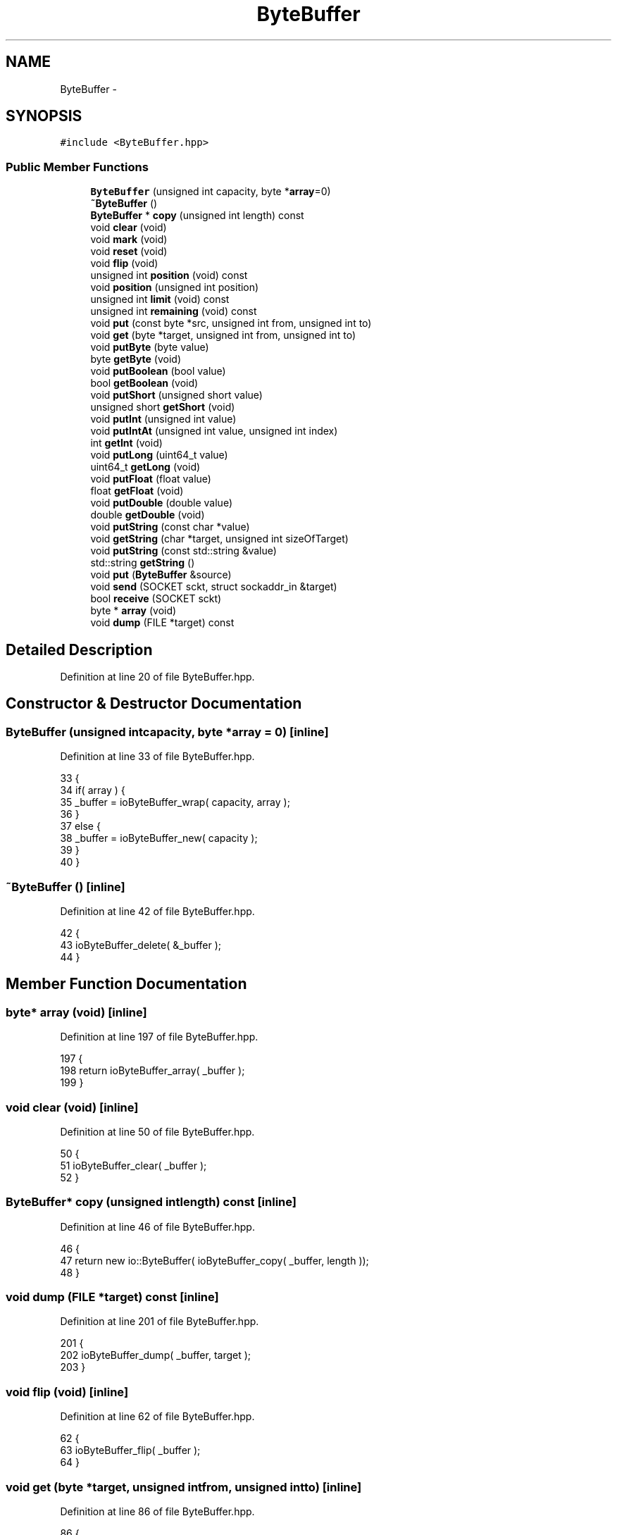 .TH "ByteBuffer" 3 "Mon Dec 14 2015" "Version 0.0.0" "dcrud" \" -*- nroff -*-
.ad l
.nh
.SH NAME
ByteBuffer \- 
.SH SYNOPSIS
.br
.PP
.PP
\fC#include <ByteBuffer\&.hpp>\fP
.SS "Public Member Functions"

.in +1c
.ti -1c
.RI "\fBByteBuffer\fP (unsigned int capacity, byte *\fBarray\fP=0)"
.br
.ti -1c
.RI "\fB~ByteBuffer\fP ()"
.br
.ti -1c
.RI "\fBByteBuffer\fP * \fBcopy\fP (unsigned int length) const "
.br
.ti -1c
.RI "void \fBclear\fP (void)"
.br
.ti -1c
.RI "void \fBmark\fP (void)"
.br
.ti -1c
.RI "void \fBreset\fP (void)"
.br
.ti -1c
.RI "void \fBflip\fP (void)"
.br
.ti -1c
.RI "unsigned int \fBposition\fP (void) const "
.br
.ti -1c
.RI "void \fBposition\fP (unsigned int position)"
.br
.ti -1c
.RI "unsigned int \fBlimit\fP (void) const "
.br
.ti -1c
.RI "unsigned int \fBremaining\fP (void) const "
.br
.ti -1c
.RI "void \fBput\fP (const byte *src, unsigned int from, unsigned int to)"
.br
.ti -1c
.RI "void \fBget\fP (byte *target, unsigned int from, unsigned int to)"
.br
.ti -1c
.RI "void \fBputByte\fP (byte value)"
.br
.ti -1c
.RI "byte \fBgetByte\fP (void)"
.br
.ti -1c
.RI "void \fBputBoolean\fP (bool value)"
.br
.ti -1c
.RI "bool \fBgetBoolean\fP (void)"
.br
.ti -1c
.RI "void \fBputShort\fP (unsigned short value)"
.br
.ti -1c
.RI "unsigned short \fBgetShort\fP (void)"
.br
.ti -1c
.RI "void \fBputInt\fP (unsigned int value)"
.br
.ti -1c
.RI "void \fBputIntAt\fP (unsigned int value, unsigned int index)"
.br
.ti -1c
.RI "int \fBgetInt\fP (void)"
.br
.ti -1c
.RI "void \fBputLong\fP (uint64_t value)"
.br
.ti -1c
.RI "uint64_t \fBgetLong\fP (void)"
.br
.ti -1c
.RI "void \fBputFloat\fP (float value)"
.br
.ti -1c
.RI "float \fBgetFloat\fP (void)"
.br
.ti -1c
.RI "void \fBputDouble\fP (double value)"
.br
.ti -1c
.RI "double \fBgetDouble\fP (void)"
.br
.ti -1c
.RI "void \fBputString\fP (const char *value)"
.br
.ti -1c
.RI "void \fBgetString\fP (char *target, unsigned int sizeOfTarget)"
.br
.ti -1c
.RI "void \fBputString\fP (const std::string &value)"
.br
.ti -1c
.RI "std::string \fBgetString\fP ()"
.br
.ti -1c
.RI "void \fBput\fP (\fBByteBuffer\fP &source)"
.br
.ti -1c
.RI "void \fBsend\fP (SOCKET sckt, struct sockaddr_in &target)"
.br
.ti -1c
.RI "bool \fBreceive\fP (SOCKET sckt)"
.br
.ti -1c
.RI "byte * \fBarray\fP (void)"
.br
.ti -1c
.RI "void \fBdump\fP (FILE *target) const "
.br
.in -1c
.SH "Detailed Description"
.PP 
Definition at line 20 of file ByteBuffer\&.hpp\&.
.SH "Constructor & Destructor Documentation"
.PP 
.SS "\fBByteBuffer\fP (unsigned intcapacity, byte *array = \fC0\fP)\fC [inline]\fP"

.PP
Definition at line 33 of file ByteBuffer\&.hpp\&.
.PP
.nf
33                                                             {
34          if( array ) {
35             _buffer = ioByteBuffer_wrap( capacity, array );
36          }
37          else {
38             _buffer = ioByteBuffer_new( capacity );
39          }
40       }
.fi
.SS "~\fBByteBuffer\fP ()\fC [inline]\fP"

.PP
Definition at line 42 of file ByteBuffer\&.hpp\&.
.PP
.nf
42                      {
43          ioByteBuffer_delete( &_buffer );
44       }
.fi
.SH "Member Function Documentation"
.PP 
.SS "byte* array (void)\fC [inline]\fP"

.PP
Definition at line 197 of file ByteBuffer\&.hpp\&.
.PP
.nf
197                            {
198          return ioByteBuffer_array( _buffer );
199       }
.fi
.SS "void clear (void)\fC [inline]\fP"

.PP
Definition at line 50 of file ByteBuffer\&.hpp\&.
.PP
.nf
50                          {
51          ioByteBuffer_clear( _buffer );
52       }
.fi
.SS "\fBByteBuffer\fP* copy (unsigned intlength) const\fC [inline]\fP"

.PP
Definition at line 46 of file ByteBuffer\&.hpp\&.
.PP
.nf
46                                                      {
47          return new io::ByteBuffer( ioByteBuffer_copy( _buffer, length ));
48       }
.fi
.SS "void dump (FILE *target) const\fC [inline]\fP"

.PP
Definition at line 201 of file ByteBuffer\&.hpp\&.
.PP
.nf
201                                        {
202          ioByteBuffer_dump( _buffer, target );
203       }
.fi
.SS "void flip (void)\fC [inline]\fP"

.PP
Definition at line 62 of file ByteBuffer\&.hpp\&.
.PP
.nf
62                         {
63          ioByteBuffer_flip( _buffer );
64       }
.fi
.SS "void get (byte *target, unsigned intfrom, unsigned intto)\fC [inline]\fP"

.PP
Definition at line 86 of file ByteBuffer\&.hpp\&.
.PP
.nf
86                                                                     {
87          ioByteBuffer_get( _buffer, target, from, to );
88       }
.fi
.SS "bool getBoolean (void)\fC [inline]\fP"

.PP
Definition at line 104 of file ByteBuffer\&.hpp\&.
.PP
.nf
104                               {
105          byte value = 0;
106          ioByteBuffer_getByte( _buffer, &value );
107          return value != 0;
108       }
.fi
.SS "byte getByte (void)\fC [inline]\fP"

.PP
Definition at line 94 of file ByteBuffer\&.hpp\&.
.PP
.nf
94                            {
95          byte value = 0;
96          ioByteBuffer_getByte( _buffer, &value );
97          return value;
98       }
.fi
.SS "double getDouble (void)\fC [inline]\fP"

.PP
Definition at line 158 of file ByteBuffer\&.hpp\&.
.PP
.nf
158                                {
159          double value = NAN;
160          if( ioByteBuffer_getDouble( _buffer, &value )) {
161             return value;
162          }
163          return NAN;
164       }
.fi
.SS "float getFloat (void)\fC [inline]\fP"

.PP
Definition at line 148 of file ByteBuffer\&.hpp\&.
.PP
.nf
148                              {
149          float value = 0\&.0f;
150          ioByteBuffer_getFloat( _buffer, &value );
151          return value;
152       }
.fi
.SS "int getInt (void)\fC [inline]\fP"

.PP
Definition at line 128 of file ByteBuffer\&.hpp\&.
.PP
.nf
128                          {
129          unsigned int value = 0;
130          ioByteBuffer_getInt( _buffer, &value );
131          return value;
132       }
.fi
.SS "uint64_t getLong (void)\fC [inline]\fP"

.PP
Definition at line 138 of file ByteBuffer\&.hpp\&.
.PP
.nf
138                                {
139          uint64_t value = 0;
140          ioByteBuffer_getLong( _buffer, &value );
141          return value;
142       }
.fi
.SS "unsigned short getShort (void)\fC [inline]\fP"

.PP
Definition at line 114 of file ByteBuffer\&.hpp\&.
.PP
.nf
114                                       {
115          unsigned short value = 0;
116          ioByteBuffer_getShort( _buffer, &value );
117          return value;
118       }
.fi
.SS "void getString (char *target, unsigned intsizeOfTarget)\fC [inline]\fP"

.PP
Definition at line 170 of file ByteBuffer\&.hpp\&.
.PP
.nf
170                                                                  {
171          ioByteBuffer_getString( _buffer, target, sizeOfTarget );
172       }
.fi
.SS "std::string getString ()\fC [inline]\fP"

.PP
Definition at line 178 of file ByteBuffer\&.hpp\&.
.PP
.nf
178                             {
179          static const unsigned sizeOfTarget = 64*1024;
180          char target[sizeOfTarget];
181          ioByteBuffer_getString( _buffer, target, sizeOfTarget );
182          return std::string( target );
183       }
.fi
.SS "unsigned int limit (void) const\fC [inline]\fP"

.PP
Definition at line 74 of file ByteBuffer\&.hpp\&.
.PP
.nf
74                                        {
75          return ioByteBuffer_getLimit( _buffer );
76       }
.fi
.SS "void mark (void)\fC [inline]\fP"

.PP
Definition at line 54 of file ByteBuffer\&.hpp\&.
.PP
.nf
54                         {
55          ioByteBuffer_mark( _buffer );
56       }
.fi
.SS "unsigned int position (void) const\fC [inline]\fP"

.PP
Definition at line 66 of file ByteBuffer\&.hpp\&.
.PP
.nf
66                                           {
67          return ioByteBuffer_getPosition( _buffer );
68       }
.fi
.SS "void position (unsigned intposition)\fC [inline]\fP"

.PP
Definition at line 70 of file ByteBuffer\&.hpp\&.
.PP
.nf
70                                              {
71          ioByteBuffer_setPosition( _buffer, position );
72       }
.fi
.SS "void put (const byte *src, unsigned intfrom, unsigned intto)\fC [inline]\fP"

.PP
Definition at line 82 of file ByteBuffer\&.hpp\&.
.PP
.nf
82                                                                        {
83          ioByteBuffer_put( _buffer, src, from, to );
84       }
.fi
.SS "void put (\fBByteBuffer\fP &source)\fC [inline]\fP"

.PP
Definition at line 185 of file ByteBuffer\&.hpp\&.
.PP
.nf
185                                       {
186          ioByteBuffer_putBuffer( _buffer, source\&._buffer );
187       }
.fi
.SS "void putBoolean (boolvalue)\fC [inline]\fP"

.PP
Definition at line 100 of file ByteBuffer\&.hpp\&.
.PP
.nf
100                                     {
101          ioByteBuffer_putByte( _buffer, value ? 1 : 0 );
102       };
.fi
.SS "void putByte (bytevalue)\fC [inline]\fP"

.PP
Definition at line 90 of file ByteBuffer\&.hpp\&.
.PP
.nf
90                                  {
91          ioByteBuffer_putByte( _buffer, value );
92       }
.fi
.SS "void putDouble (doublevalue)\fC [inline]\fP"

.PP
Definition at line 154 of file ByteBuffer\&.hpp\&.
.PP
.nf
154                                      {
155          ioByteBuffer_putDouble( _buffer, value );
156       }
.fi
.SS "void putFloat (floatvalue)\fC [inline]\fP"

.PP
Definition at line 144 of file ByteBuffer\&.hpp\&.
.PP
.nf
144                                    {
145          ioByteBuffer_putFloat( _buffer, value );
146       }
.fi
.SS "void putInt (unsigned intvalue)\fC [inline]\fP"

.PP
Definition at line 120 of file ByteBuffer\&.hpp\&.
.PP
.nf
120                                         {
121          ioByteBuffer_putInt( _buffer, value );
122       }
.fi
.SS "void putIntAt (unsigned intvalue, unsigned intindex)\fC [inline]\fP"

.PP
Definition at line 124 of file ByteBuffer\&.hpp\&.
.PP
.nf
124                                                               {
125          ioByteBuffer_putIntAt( _buffer, value, index );
126       }
.fi
.SS "void putLong (uint64_tvalue)\fC [inline]\fP"

.PP
Definition at line 134 of file ByteBuffer\&.hpp\&.
.PP
.nf
134                                      {
135          ioByteBuffer_putLong( _buffer, value );
136       }
.fi
.SS "void putShort (unsigned shortvalue)\fC [inline]\fP"

.PP
Definition at line 110 of file ByteBuffer\&.hpp\&.
.PP
.nf
110                                             {
111          ioByteBuffer_putShort( _buffer, value );
112       }
.fi
.SS "void putString (const char *value)\fC [inline]\fP"

.PP
Definition at line 166 of file ByteBuffer\&.hpp\&.
.PP
.nf
166                                            {
167          ioByteBuffer_putString( _buffer, value );
168       }
.fi
.SS "void putString (const std::string &value)\fC [inline]\fP"

.PP
Definition at line 174 of file ByteBuffer\&.hpp\&.
.PP
.nf
174                                                 {
175          ioByteBuffer_putString( _buffer, value\&.c_str());
176       }
.fi
.SS "bool receive (SOCKETsckt)\fC [inline]\fP"

.PP
Definition at line 193 of file ByteBuffer\&.hpp\&.
.PP
.nf
193                                   {
194          return ioByteBuffer_receive( _buffer, sckt );
195       }
.fi
.SS "unsigned int remaining (void) const\fC [inline]\fP"

.PP
Definition at line 78 of file ByteBuffer\&.hpp\&.
.PP
.nf
78                                            {
79          return ioByteBuffer_remaining( _buffer );
80       }
.fi
.SS "void reset (void)\fC [inline]\fP"

.PP
Definition at line 58 of file ByteBuffer\&.hpp\&.
.PP
.nf
58                          {
59          ioByteBuffer_reset( _buffer );
60       }
.fi
.SS "void send (SOCKETsckt, struct sockaddr_in &target)\fC [inline]\fP"

.PP
Definition at line 189 of file ByteBuffer\&.hpp\&.
.PP
.nf
189                                                             {
190          ioByteBuffer_send( _buffer, sckt, &target );
191       }
.fi


.SH "Author"
.PP 
Generated automatically by Doxygen for dcrud from the source code\&.
